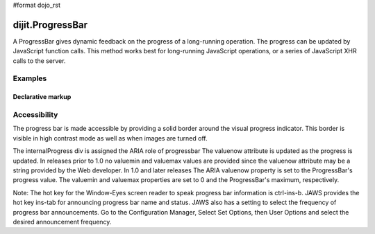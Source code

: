 #format dojo_rst

dijit.ProgressBar
=================

A ProgressBar gives dynamic feedback on the progress of a long-running operation. The progress can be updated by JavaScript function calls. This method works best for long-running JavaScript operations, or a series of JavaScript XHR calls to the server.


========
Examples
========

Declarative markup
------------------

.. cv-compound::

  .. cv:: javascript

     <script type="text/javascript">
        dojo.require("dijit.ProgressBar");
        dojo.require("dojo.parser");
        
        function download(){
            // Split up bar into 7% segments
            numParts = Math.floor(100/7);
            jsProgress.update({ maximum: numParts, progress:0 });
            for (var i=0; i<=numParts; i++){
                // This plays update({progress:0}) at 1nn milliseconds, 
                // update({progress:1}) at 2nn milliseconds, etc.
                setTimeout(
                   "jsProgress.update({ progress: " + i + " })",
                   (i+1)*100 + Math.floor(Math.random()*100)
                );
            }
        }
     </script>

  .. cv:: html

    <div dojoType="dijit.ProgressBar" style="width:300px" 
         jsId="jsProgress" id="downloadProgress"></div>
    
    <br /><input type="button" value="Go!" onclick="download();" />


=============
Accessibility
=============

The progress bar is made accessible by providing a solid border around the visual progress indicator. This border is visible in high contrast mode as well as when images are turned off.

The internalProgress div is assigned the ARIA role of progressbar The valuenow attribute is updated as the progress is updated. In releases prior to 1.0 no valuemin and valuemax values are provided since the valuenow attribute may be a string provided by the Web developer. In 1.0 and later releases The ARIA valuenow property is set to the ProgressBar's progress value. The valuemin and valuemax properties are set to 0 and the ProgressBar's maximum, respectively.

Note: The hot key for the Window-Eyes screen reader to speak progress bar information is ctrl-ins-b. JAWS provides the hot key ins-tab for announcing progress bar name and status. JAWS also has a setting to select the frequency of progress bar announcements. Go to the Configuration Manager, Select Set Options, then User Options and select the desired announcement frequency.
